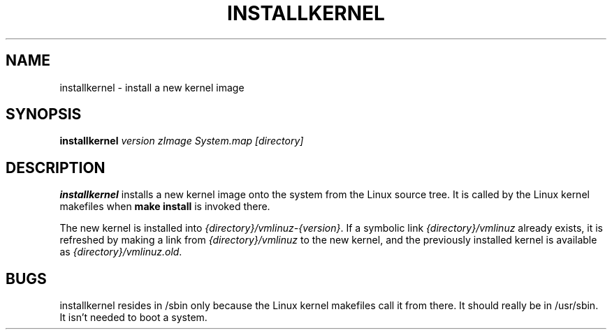 .TH INSTALLKERNEL 8 "7 Jan 2001" "Debian Linux"
.SH NAME
installkernel \- install a new kernel image
.SH SYNOPSIS
.BI "installkernel " "version zImage System.map [directory]"
.SH DESCRIPTION
.PP
.B installkernel
installs a new kernel image onto the system from the Linux source
tree.  It is called by the Linux kernel makefiles when
.B make install
is invoked there.
.P
The new kernel is installed into
.IR {directory}/vmlinuz-{version} .
If a symbolic link 
.I {directory}/vmlinuz
already exists, it is refreshed by making a link from
.I {directory}/vmlinuz
to the new kernel, and the previously installed kernel is available as
.IR {directory}/vmlinuz.old .
.SH BUGS
installkernel resides in /sbin only because the Linux kernel makefiles
call it from there.  It should really be in /usr/sbin.  It isn't
needed to boot a system.
